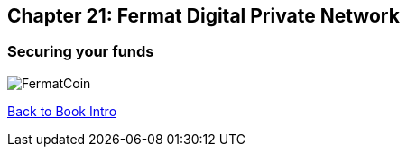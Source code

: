 == Chapter 21: Fermat Digital Private Network 
=== Securing your funds 




image::https://github.com/bitDubai/media-kit/blob/master/BACKGROUND/FermatBitCoins/Bitcoin.jpg[FermatCoin]

link:book-chapter-00(intro).asciidoc[Back to Book Intro]


